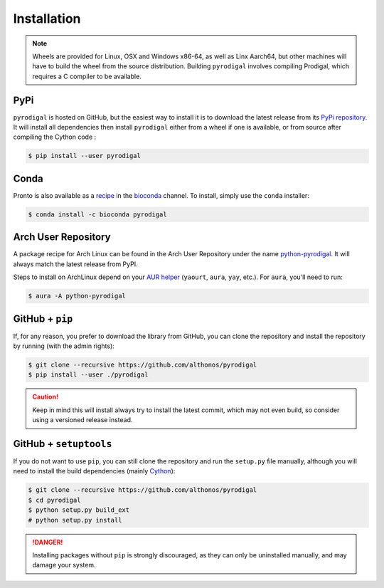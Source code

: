 Installation
============

.. note::

    Wheels are provided for Linux, OSX and Windows x86-64, as well
    as Linx Aarch64, but other machines will have to build the wheel from the
    source distribution. Building ``pyrodigal`` involves compiling Prodigal,
    which requires a C compiler to be available.


PyPi
^^^^

``pyrodigal`` is hosted on GitHub, but the easiest way to install it is to download
the latest release from its `PyPi repository <https://pypi.python.org/pypi/pyrodigal>`_.
It will install all dependencies then install ``pyrodigal`` either from a wheel if
one is available, or from source after compiling the Cython code :

.. code:: console

   $ pip install --user pyrodigal

Conda
^^^^^

Pronto is also available as a `recipe <https://anaconda.org/bioconda/pyrodigal>`_
in the `bioconda <https://bioconda.github.io/>`_ channel. To install, simply
use the ``conda`` installer:

.. code:: console

   $ conda install -c bioconda pyrodigal


Arch User Repository
^^^^^^^^^^^^^^^^^^^^

A package recipe for Arch Linux can be found in the Arch User Repository
under the name `python-pyrodigal <https://aur.archlinux.org/packages/python-pyrodigal>`_.
It will always match the latest release from PyPI.

Steps to install on ArchLinux depend on your `AUR helper <https://wiki.archlinux.org/title/AUR_helpers>`_
(``yaourt``, ``aura``, ``yay``, etc.). For ``aura``, you'll need to run:

.. code:: console

    $ aura -A python-pyrodigal


GitHub + ``pip``
^^^^^^^^^^^^^^^^

If, for any reason, you prefer to download the library from GitHub, you can clone
the repository and install the repository by running (with the admin rights):

.. code:: console

   $ git clone --recursive https://github.com/althonos/pyrodigal
   $ pip install --user ./pyrodigal

.. caution::

    Keep in mind this will install always try to install the latest commit,
    which may not even build, so consider using a versioned release instead.


GitHub + ``setuptools``
^^^^^^^^^^^^^^^^^^^^^^^

If you do not want to use ``pip``, you can still clone the repository and
run the ``setup.py`` file manually, although you will need to install the
build dependencies (mainly `Cython <https://pypi.org/project/cython>`_):

.. code:: console

   $ git clone --recursive https://github.com/althonos/pyrodigal
   $ cd pyrodigal
   $ python setup.py build_ext
   # python setup.py install

.. Danger::

    Installing packages without ``pip`` is strongly discouraged, as they can
    only be uninstalled manually, and may damage your system.
